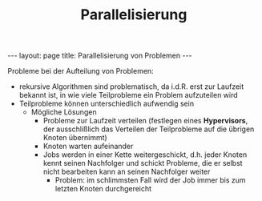 #+TITLE: Parallelisierung
#+STARTUP: content
#+STARTUP: latexpreview
#+STARTUP: inlineimages
#+OPTIONS: toc:nil
#+BEGIN_HTML
---
layout: page
title: Parallelisierung von Problemen
---
#+END_HTML

Probleme bei der Aufteilung von Problemen:

- rekursive Algorithmen sind problematisch, da i.d.R. erst zur
  Laufzeit bekannt ist, in wie viele Teilprobleme ein Problem
  aufzuteilen wird
- Teilprobleme können unterschiedlich aufwendig sein
  - Mögliche Lösungen
	- Probleme zur Laufzeit verteilen (festlegen eines *Hypervisors*, der
      ausschlißlich das Verteilen der Teilprobleme auf die übrigen
      Knoten übernimmt)
	- Knoten warten aufeinander
	- Jobs werden in einer Kette weitergeschickt, d.h. jeder Knoten
      kennt seinen Nachfolger und schickt Probleme, die er selbst
      nicht bearbeiten kann an seinen Nachfolger weiter
	  - Problem: im schlimmsten Fall wird der Job immer bis zum
        letzten Knoten durchgereicht
